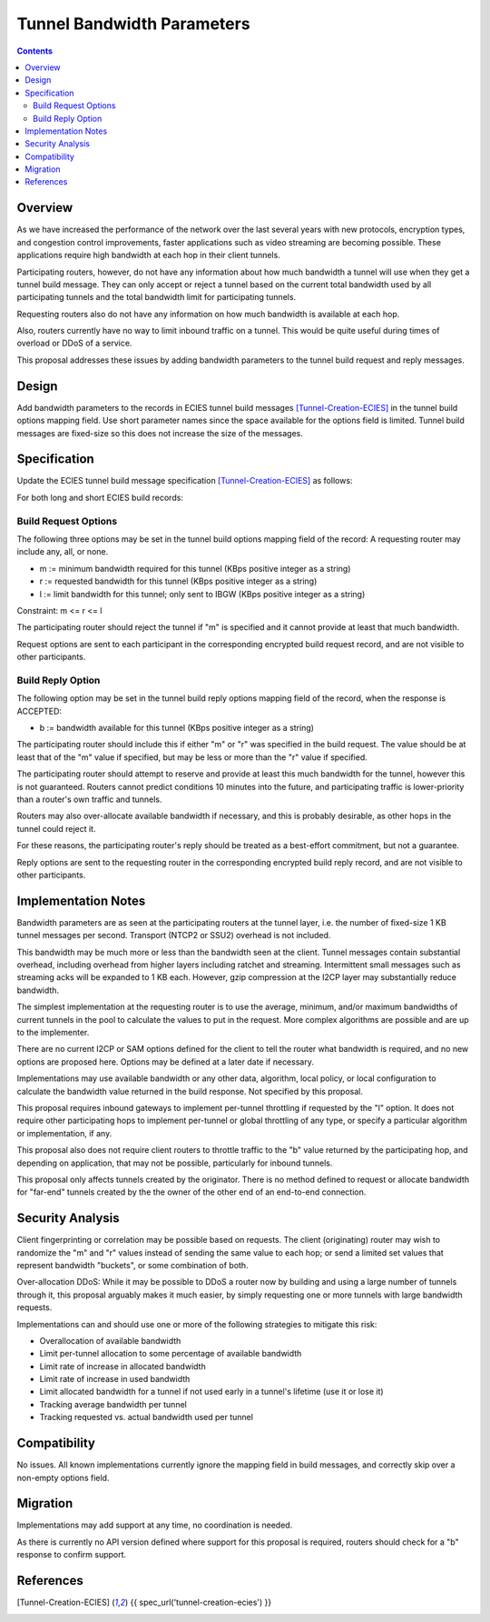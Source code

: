 ===================================
Tunnel Bandwidth Parameters
===================================
.. meta::
    :author: zzz
    :created: 2024-07-31
    :thread: http://zzz.i2p/topics/3652
    :lastupdated: 2024-12-09
    :status: Open
    :target: 0.9.65

.. contents::



Overview
========

As we have increased the performance of the network over the last several years
with new protocols, encryption types, and congestion control improvements,
faster applications such as video streaming are becoming possible.
These applications require high bandwidth at each hop in their client tunnels.

Participating routers, however, do not have any information about how much
bandwidth a tunnel will use when they get a tunnel build message.
They can only accept or reject a tunnel based on the current total bandwidth
used by all participating tunnels and the total bandwidth limit for participating tunnels.

Requesting routers also do not have any information on how much bandwidth
is available at each hop.

Also, routers currently have no way to limit inbound traffic on a tunnel.
This would be quite useful during times of overload or DDoS of a service.

This proposal addresses these issues by adding bandwidth parameters to
the tunnel build request and reply messages.



Design
======

Add bandwidth parameters to the records in ECIES tunnel build messages [Tunnel-Creation-ECIES]_
in the tunnel build options mapping field. Use short parameter names since the space available
for the options field is limited.
Tunnel build messages are fixed-size so this does not increase the
size of the messages.



Specification
=============

Update the ECIES tunnel build message specification [Tunnel-Creation-ECIES]_
as follows:

For both long and short ECIES build records:

Build Request Options
---------------------------

The following three options may be set in the tunnel build options mapping field of the record:
A requesting router may include any, all, or none.

- m := minimum bandwidth required for this tunnel (KBps positive integer as a string)
- r := requested bandwidth for this tunnel (KBps positive integer as a string)
- l := limit bandwidth for this tunnel; only sent to IBGW (KBps positive integer as a string)

Constraint: m <= r <= l

The participating router should reject the tunnel if "m" is specified and it cannot
provide at least that much bandwidth.

Request options are sent to each participant in the corresponding encrypted build request record,
and are not visible to other participants.


Build Reply Option
---------------------------

The following option may be set in the tunnel build reply options mapping field of the record,
when the response is ACCEPTED:

- b := bandwidth available for this tunnel (KBps positive integer as a string)

The participating router should include this if either "m" or "r" was specified
in the build request. The value should be at least that of the "m" value if specified,
but may be less or more than the "r" value if specified.

The participating router should attempt to reserve and provide at least this
much bandwidth for the tunnel, however this is not guaranteed.
Routers cannot predict conditions 10 minutes into the future, and
participating traffic is lower-priority than a router's own traffic and tunnels.

Routers may also over-allocate available bandwidth if necessary, and this is
probably desirable, as other hops in the tunnel could reject it.

For these reasons, the participating router's reply should be treated
as a best-effort commitment, but not a guarantee.

Reply options are sent to the requesting router in the corresponding encrypted build reply record,
and are not visible to other participants.


Implementation Notes
=====================

Bandwidth parameters are as seen at the participating routers at the tunnel layer,
i.e. the number of fixed-size 1 KB tunnel messages per second.
Transport (NTCP2 or SSU2) overhead is not included.

This bandwidth may be much more or less than the bandwidth seen at the client.
Tunnel messages contain substantial overhead, including overhead from higher layers
including ratchet and streaming. Intermittent small messages such as streaming acks
will be expanded to 1 KB each.
However, gzip compression at the I2CP layer may substantially reduce bandwidth.

The simplest implementation at the requesting router is to use
the average, minimum, and/or maximum bandwidths of current tunnels in the pool
to calculate the values to put in the request.
More complex algorithms are possible and are up to the implementer.

There are no current I2CP or SAM options defined for the client to tell the
router what bandwidth is required, and no new options are proposed here.
Options may be defined at a later date if necessary.

Implementations may use available bandwidth or any other data, algorithm, local policy,
or local configuration to calculate the bandwidth value returned in the
build response. Not specified by this proposal.

This proposal requires inbound gateways to implement per-tunnel
throttling if requested by the "l" option.
It does not require other participating hops to implement per-tunnel or global
throttling of any type, or specify a particular algorithm or implementation, if any.

This proposal also does not require client routers to throttle traffic
to the "b" value returned by the participating hop, and depending on application,
that may not be possible, particularly for inbound tunnels.

This proposal only affects tunnels created by the originator. There is no
method defined to request or allocate bandwidth for "far-end" tunnels created
by the the owner of the other end of an end-to-end connection.



Security Analysis
=================

Client fingerprinting or correlation may be possible based on requests.
The client (originating) router may wish to randomize the "m" and "r" values instead of sending
the same value to each hop; or send a limited set values that represent bandwidth "buckets",
or some combination of both.

Over-allocation DDoS: While it may be possible to DDoS a router now by building and
using a large number of tunnels through it, this proposal arguably makes it much easier,
by simply requesting one or more tunnels with large bandwidth requests.

Implementations can and should use one or more of the following strategies
to mitigate this risk:

- Overallocation of available bandwidth
- Limit per-tunnel allocation to some percentage of available bandwidth
- Limit rate of increase in allocated bandwidth
- Limit rate of increase in used bandwidth
- Limit allocated bandwidth for a tunnel if not used early in a tunnel's lifetime (use it or lose it)
- Tracking average bandwidth per tunnel
- Tracking requested vs. actual bandwidth used per tunnel


Compatibility
===============

No issues. All known implementations currently ignore the mapping field in build messages,
and correctly skip over a non-empty options field.


Migration
=========

Implementations may add support at any time, no coordination is needed.

As there is currently no API version defined where support for this proposal is required,
routers should check for a "b" response to confirm support.



References
==========

.. [Tunnel-Creation-ECIES]
    {{ spec_url('tunnel-creation-ecies') }}
